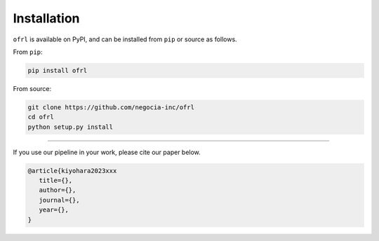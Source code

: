 ==========
Installation
==========

``ofrl`` is available on PyPI, and can be installed from ``pip`` or source as follows.

From ``pip``:

.. code-block:: bash

    pip install ofrl

From source:

.. code-block:: bash

    git clone https://github.com/negocia-inc/ofrl
    cd ofrl
    python setup.py install

~~~~~

If you use our pipeline in your work, please cite our paper below.

.. code-block::

   @article{kiyohara2023xxx
      title={},
      author={},
      journal={},
      year={},
   }
 